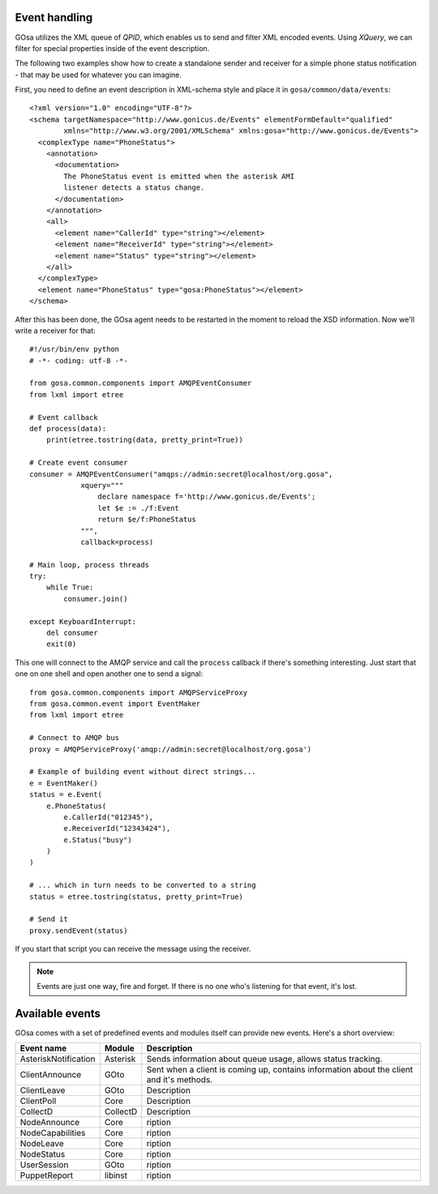 Event handling
==============

GOsa utilizes the XML queue of *QPID*, which enables us to send and
filter XML encoded events. Using *XQuery*, we can filter for special
properties inside of the event description.

The following two examples show how to create a standalone sender
and receiver for a simple phone status notification - that may be used
for whatever you can imagine.

First, you need to define an event description in XML-schema style and
place it in ``gosa/common/data/events``::

    <?xml version="1.0" encoding="UTF-8"?>
    <schema targetNamespace="http://www.gonicus.de/Events" elementFormDefault="qualified" 
            xmlns="http://www.w3.org/2001/XMLSchema" xmlns:gosa="http://www.gonicus.de/Events">
      <complexType name="PhoneStatus">
        <annotation>
          <documentation>
            The PhoneStatus event is emitted when the asterisk AMI
            listener detects a status change.
          </documentation>
        </annotation>
        <all>
          <element name="CallerId" type="string"></element>
          <element name="ReceiverId" type="string"></element>
          <element name="Status" type="string"></element>
        </all>
      </complexType>
      <element name="PhoneStatus" type="gosa:PhoneStatus"></element>
    </schema>

After this has been done, the GOsa agent needs to be restarted in the
moment to reload the XSD information. Now we'll write a receiver for
that::

	#!/usr/bin/env python
	# -*- coding: utf-8 -*-
	
	from gosa.common.components import AMQPEventConsumer
	from lxml import etree
	
	# Event callback
	def process(data):
	    print(etree.tostring(data, pretty_print=True))
	
	# Create event consumer
	consumer = AMQPEventConsumer("amqps://admin:secret@localhost/org.gosa",
	            xquery="""
	                declare namespace f='http://www.gonicus.de/Events';
	                let $e := ./f:Event
	                return $e/f:PhoneStatus
	            """,
	            callback=process)
	
	# Main loop, process threads
	try:
	    while True:
	        consumer.join()
	
	except KeyboardInterrupt:
	    del consumer
	    exit(0)

This one will connect to the AMQP service and call the ``process`` callback
if there's something interesting. Just start that one on one shell and
open another one to send a signal::

	from gosa.common.components import AMQPServiceProxy
	from gosa.common.event import EventMaker
	from lxml import etree
	
	# Connect to AMQP bus
	proxy = AMQPServiceProxy('amqp://admin:secret@localhost/org.gosa')
	
	# Example of building event without direct strings...
	e = EventMaker()
	status = e.Event(
	    e.PhoneStatus(
	        e.CallerId("012345"),
	        e.ReceiverId("12343424"),
	        e.Status("busy")
	    )
	)
	
	# ... which in turn needs to be converted to a string
	status = etree.tostring(status, pretty_print=True)
	
	# Send it
	proxy.sendEvent(status)

If you start that script you can receive the message using the
receiver.

.. note::

   Events are just one way, fire and forget. If there is no one who's
   listening for that event, it's lost.


Available events
================

GOsa comes with a set of predefined events and modules itself can
provide new events. Here's a short overview:

+---------------------+-----------+------------------------------------------------------------+
|Event name           |Module     |Description                                                 |
+=====================+===========+============================================================+
|AsteriskNotification |Asterisk   |Sends information about queue usage, allows status tracking.|
+---------------------+-----------+------------------------------------------------------------+
|ClientAnnounce       |GOto       |Sent when a client is coming up, contains information about |
|                     |           |the client and it's methods.                                |
+---------------------+-----------+------------------------------------------------------------+
|ClientLeave          |GOto       |Description                                                 |
+---------------------+-----------+------------------------------------------------------------+
|ClientPoll           |Core       |Description                                                 |
+---------------------+-----------+------------------------------------------------------------+
|CollectD             |CollectD   |Description                                                 |
+---------------------+-----------+------------------------------------------------------------+
|NodeAnnounce         |Core       |ription                                                     |
+---------------------+-----------+------------------------------------------------------------+
|NodeCapabilities     |Core       |ription                                                     |
+---------------------+-----------+------------------------------------------------------------+
|NodeLeave            |Core       |ription                                                     |
+---------------------+-----------+------------------------------------------------------------+
|NodeStatus           |Core       |ription                                                     |
+---------------------+-----------+------------------------------------------------------------+
|UserSession          |GOto       |ription                                                     |
+---------------------+-----------+------------------------------------------------------------+
|PuppetReport         |libinst    |ription                                                     |
+---------------------+-----------+------------------------------------------------------------+
